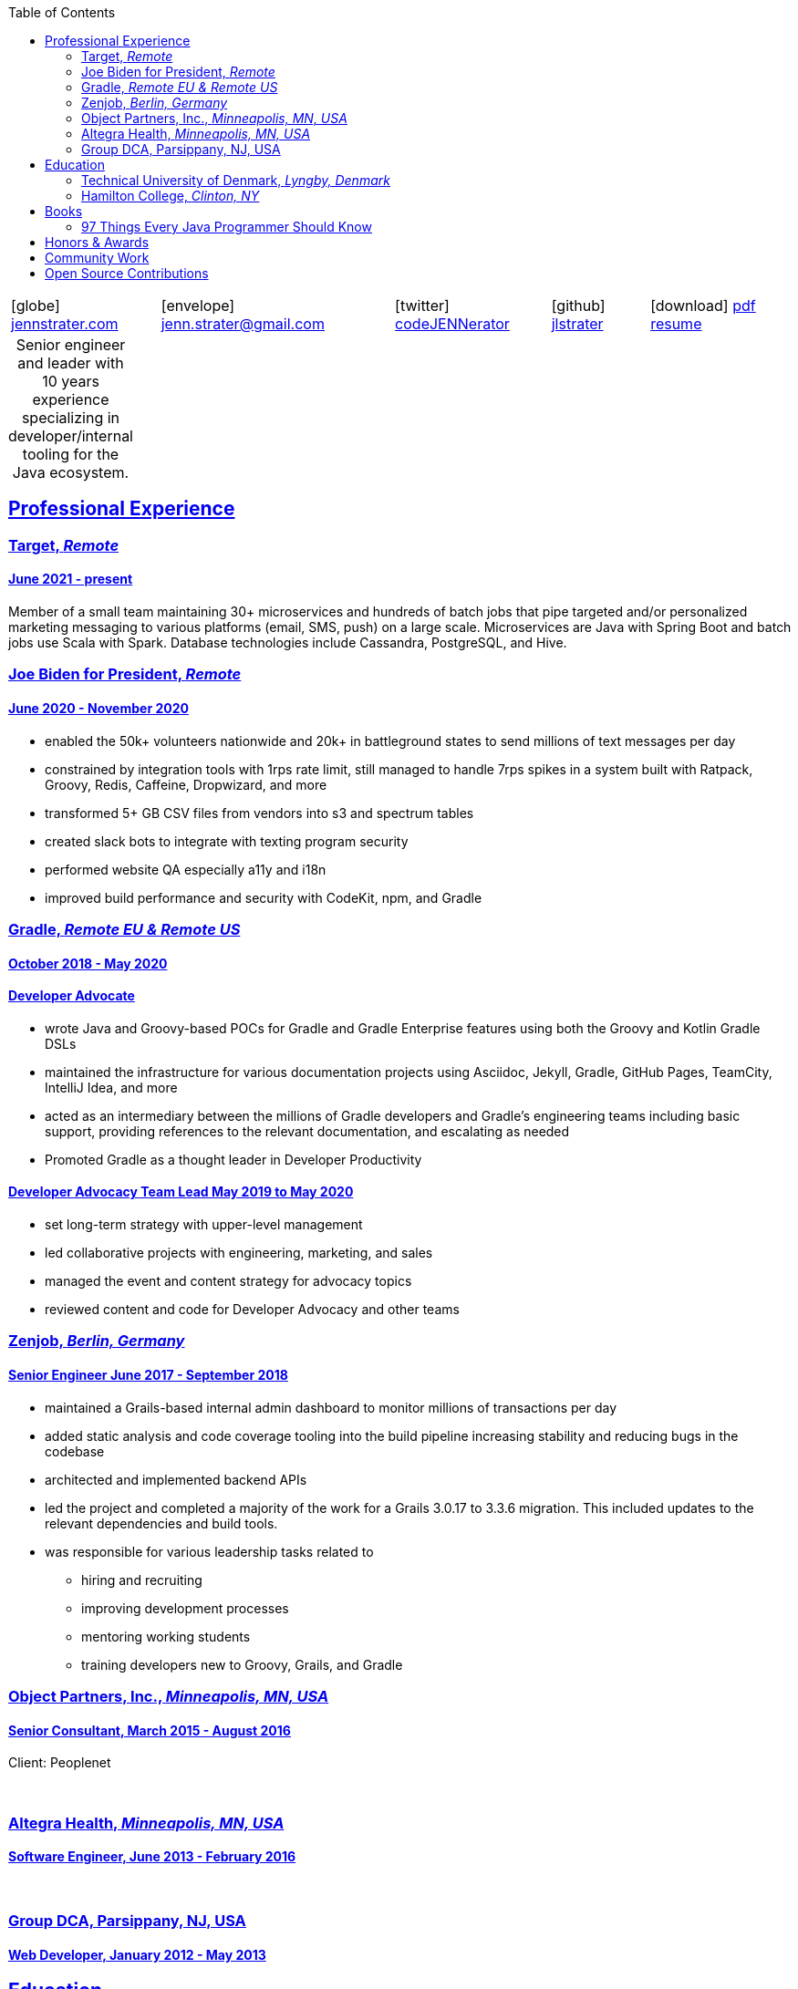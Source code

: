 = Jennifer "Jenn" Strater
:doctype: article
:icons: font
:source-highlighter: highlightjs
ifdef::backend-html5[]
:toc: left
endif::[]
:toclevels: 2
:sectlinks:
:table-caption!:
:showtitle!:
:stylesdir: css
:stylesheet: adoc-riak.css
:linkcss:
:description: Jenn's Resume Website

ifdef::backend-pdf[]
[frame=none,grid=none,cols="1*^"]
|===
|    icon:home@fas[1x]  3733 Noble Ave N
    Robbinsdale, MN 55422
| icon:phone@fas[1x]  612-293-8525
|===
endif::[]

ifdef::backend-html5[]
[frame=none,grid=none,cols="^~,^30,^20,^~,^~"]
|===
| icon:globe[1x] https://www.jennstrater.com[jennstrater.com]
| icon:envelope[1x] jenn.strater@gmail.com
| icon:twitter[1x]  https://twitter.com/codeJENNerator[codeJENNerator]
| icon:github[1x]  https://github.com/jlstrater[jlstrater]
| icon:download[1x] link:index.pdf[pdf resume^]
|===
endif::[]

ifdef::backend-pdf[]
[frame=none,grid=none,cols="^~,^30,^20,^~"]
|===
| icon:globe@fas[1x] https://www.jennstrater.com[jennstrater.com]
| icon:envelope@far[1x] jenn.strater@gmail.com
| icon:twitter@fab[1x]  https://twitter.com/codeJENNerator[codeJENNerator]
| icon:github@fab[1x]  https://github.com/jlstrater[jlstrater]
|===
endif::[]

.Senior engineer and leader with 10 years experience specializing in developer/internal tooling for the Java ecosystem.
[frame=none,grid=none]
|===
|===

== Professional Experience

=== Target, _Remote_

==== June 2021 - present

Member of a small team maintaining 30+ microservices and hundreds of batch jobs that pipe targeted and/or personalized marketing messaging to various platforms (email, SMS, push) on a large scale. Microservices are Java with Spring Boot and batch jobs use Scala with Spark. Database technologies include Cassandra, PostgreSQL, and Hive.

ifdef::backend-pdf[]
===== Accomplishments

    * moved common code across 30+ projects into 10 libraries
    * established Gradle, Vela (CI), Artifactory release pipeline for libraries
    * upgraded 30+ microservices and libraries to Gradle 7 and Spring Boot 2.6
    * added dependency scanning and other security tooling to CI/CD pipeline
    * setup a staging environment including configuring clusters, database tables, and throttling for incoming Kafka messages
    * enhanced observability by adding more metrics and graphs in Grafana
endif::[]

=== Joe Biden for President, _Remote_

==== June 2020 - November 2020

    * enabled the 50k+ volunteers nationwide and 20k+ in battleground states to send millions of text messages per day
    * constrained by integration tools with 1rps rate limit, still managed to handle 7rps spikes in a system built with Ratpack, Groovy, Redis, Caffeine, Dropwizard, and more
    * transformed 5+ GB CSV files from vendors into s3 and spectrum tables
    * created slack bots to integrate with texting program security
    * performed website QA especially a11y and i18n
    * improved build performance and security with CodeKit, npm, and Gradle

=== Gradle, _Remote EU & Remote US_

==== October 2018 - May 2020

==== Developer Advocate
    * wrote Java and Groovy-based POCs for Gradle and Gradle Enterprise features using both the Groovy and Kotlin Gradle DSLs
    * maintained the infrastructure for various documentation projects using Asciidoc, Jekyll, Gradle, GitHub Pages, TeamCity, IntelliJ Idea, and more
    * acted as an intermediary between the millions of Gradle developers and Gradle’s engineering teams including basic support, providing references to the relevant documentation, and escalating as needed
    * Promoted Gradle as a thought leader in Developer Productivity

==== Developer Advocacy Team Lead May 2019 to May 2020
    * set long-term strategy with upper-level management
    * led collaborative projects with engineering, marketing, and sales
    * managed the event and content strategy for advocacy topics
    * reviewed content and code for Developer Advocacy and other teams

=== Zenjob, _Berlin, Germany_

==== Senior Engineer June 2017 - September 2018

* maintained a Grails-based internal admin dashboard to monitor millions of transactions per day
* added static analysis and code coverage tooling into the build pipeline increasing stability and reducing bugs in the codebase
* architected and implemented backend APIs
* led the project and completed a majority of the work for a Grails 3.0.17 to 3.3.6 migration. This included updates to the relevant dependencies and build tools.
* was responsible for various leadership tasks related to
    ** hiring and recruiting
    ** improving development processes
    ** mentoring working students
    ** training developers new to Groovy, Grails, and Gradle

=== Object Partners, Inc., _Minneapolis, MN, USA_

==== Senior Consultant, March 2015 - August 2016
Client: Peoplenet

{empty} +

=== Altegra Health, _Minneapolis, MN, USA_

==== Software Engineer, June 2013 - February 2016

{empty} +

=== Group DCA, Parsippany, NJ, USA

==== Web Developer, January 2012 - May 2013

== Education

=== Technical University of Denmark, _Lyngby, Denmark_

==== Fulbright U.S. Student Program, August 2016 - May 2017

ifdef::backend-html5[]
* Master’s level courses on security, distributed systems, static analysis, compiler design, entrepreneurship, and more
* completed a research project involving static analysis for the Groovy programming language
endif::[]

{empty} +

=== Hamilton College, _Clinton, NY_

==== Bachelor’s Degree, Completed December 2011
concentration in computer science

== Books

=== 97 Things Every Java Programmer Should Know
- Builds Don’t Have To Be Slow and Unreliable
- Only Build the Parts That Change and Reuse the Rest
- Open Source Projects Aren’t Magic

== Honors & Awards

- Participant of PANDA Women Leadership Contest 2018
- 2016-2017 Fulbright US Student Program in Denmark

== Community Work

* Owner of the Groovy Community Slack
* Crew/Committee member for various developer conferences
ifdef::backend-html5[]
* 2020 Digital Director, 2021-222 At-Large Director of a state-wide political organization
endif::[]

== Open Source Contributions
Codenarc rules, Spring REST Docs examples, Groovy docs, Gradle docs, guides, and various plugins